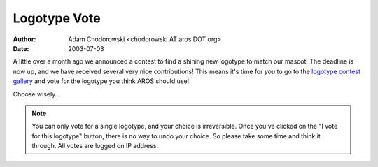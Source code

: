=============
Logotype Vote
=============

:Author: Adam Chodorowski <chodorowski AT aros DOT org>
:Date:   2003-07-03

A little over a month ago we announced a contest to find a shining new 
logotype to match our mascot. The deadline is now up, and we have received
several very nice contributions! This means it's time for *you* to go to the 
`logotype contest gallery`__ and vote for the logotype you think AROS should
use!

Choose wisely...

.. Note::
   You can only vote for a single logotype, and your choice is irreversible.
   Once you've clicked on the "I vote for this logotype" button, there is no
   way to undo your choice. So please take some time and think it through.
   All votes are logged on IP address.

__ ../../misc/historic/logotypecontest
